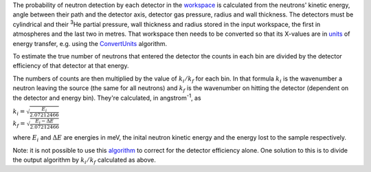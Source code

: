 The probability of neutron detection by each detector in the
`workspace <workspace>`__ is calculated from the neutrons' kinetic
energy, angle between their path and the detector axis, detector gas
pressure, radius and wall thickness. The detectors must be cylindrical
and their :sup:`3`\ He partial pressure, wall thickness and radius
stored in the input workspace, the first in atmospheres and the last two
in metres. That workspace then needs to be converted so that its
X-values are in `units <Unit_Factory>`__ of energy transfer, e.g. using
the `ConvertUnits <ConvertUnits>`__ algorithm.

To estimate the true number of neutrons that entered the detector the
counts in each bin are divided by the detector efficiency of that
detector at that energy.

The numbers of counts are then multiplied by the value of
:math:`k_i/k_f` for each bin. In that formula :math:`k_i` is the
wavenumber a neutron leaving the source (the same for all neutrons) and
:math:`k_f` is the wavenumber on hitting the detector (dependent on the
detector and energy bin). They're calculated, in angstrom\ :sup:`-1`, as

| :math:`k_i = \sqrt{\frac{E_i}{2.07212466}}`
| :math:`k_f = \sqrt{\frac{E_i - \Delta E}{2.07212466}}`

where :math:`E_i` and :math:`\Delta E` are energies in meV, the inital
neutron kinetic energy and the energy lost to the sample respectively.

Note: it is not possible to use this `algorithm <algorithm>`__ to
correct for the detector efficiency alone. One solution to this is to
divide the output algorithm by :math:`k_i/k_f` calculated as above.
